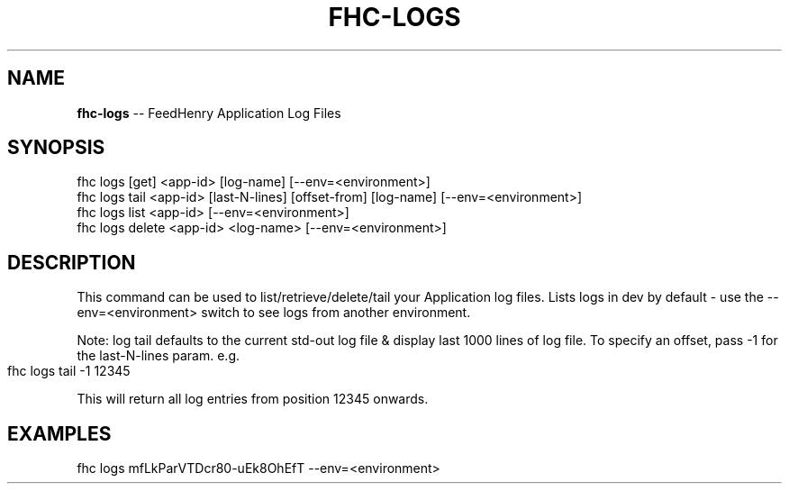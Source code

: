 .\" Generated with Ronnjs 0.4.0
.\" http://github.com/kapouer/ronnjs
.
.TH "FHC\-LOGS" "1" "October 2014" "" ""
.
.SH "NAME"
\fBfhc-logs\fR \-\- FeedHenry Application Log Files
.
.SH "SYNOPSIS"
.
.nf
fhc logs [get] <app\-id> [log\-name] [\-\-env=<environment>]
fhc logs tail <app\-id> [last\-N\-lines] [offset\-from] [log\-name] [\-\-env=<environment>]
fhc logs list <app\-id> [\-\-env=<environment>]
fhc logs delete <app\-id> <log\-name> [\-\-env=<environment>]
.
.fi
.
.SH "DESCRIPTION"
This command can be used to list/retrieve/delete/tail your Application log files\. Lists logs in dev by default \- use the \-\-env=<environment> switch to see logs from another environment\.
.
.P
Note: log tail defaults to the current std\-out log file & display last 1000 lines of log file\. To specify an offset, pass \-1 for the last\-N\-lines param\. e\.g\.
.
.IP "" 4
.
.nf
fhc logs tail \-1 12345
.
.fi
.
.IP "" 0
.
.P
This will return all log entries from position 12345 onwards\.
.
.SH "EXAMPLES"
.
.nf
fhc logs mfLkParVTDcr80\-uEk8OhEfT \-\-env=<environment>
.
.fi

